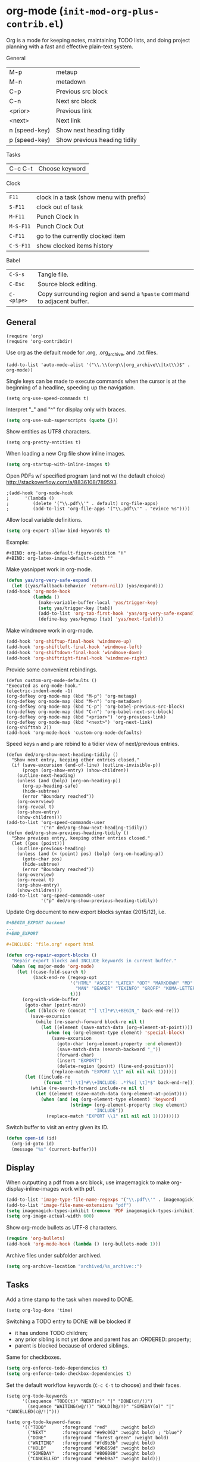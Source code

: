 * org-mode (~init-mod-org-plus-contrib.el~)
:PROPERTIES:
:tangle:   lisp/init-mod-org-plus-contrib.el
:END:
Org is a mode for keeping notes, maintaining TODO lists, and doing
project planning with a fast and effective plain-text system.

General
| M-p           | metaup                       |
| M-n           | metadown                     |
| C-p           | Previous src block           |
| C-n           | Next src block               |
| <prior>       | Previous link                |
| <next>        | Next link                    |
| n (speed-key) | Show next heading tidily     |
| p (speed-key) | Show previous heading tidily |

Tasks
| C-c C-t | Choose keyword |

Clock
| ~F11~     | clock in a task (show menu with prefix) |
| ~S-F11~   | clock out of task                       |
| ~M-F11~   | Punch Clock In                          |
| ~M-S-F11~ | Punch Clock Out                         |
| ~C-F11~   | go to the currently clocked item        |
| ~C-S-F11~ | show clocked items history              |

Babel
| ~C-S-s~    | Tangle file.                                                            |
| ~C-Esc~    | Source block editing.                                                   |
| ~C-<pipe>~ | Copy surrounding region and send a ~%paste~ command to adjacent buffer. |
** General
#+BEGIN_SRC elisp
(require 'org)
(require 'org-contribdir)
#+END_SRC

Use org as the default mode for .org, .org_archive, and .txt files.
#+BEGIN_SRC elisp
(add-to-list 'auto-mode-alist '("\\.\\(org\\|org_archive\\|txt\\)$" . org-mode))
#+END_SRC

Single keys can be made to execute commands when the cursor is at the
beginning of a headline, speeding up the navigation.
#+BEGIN_SRC elisp
(setq org-use-speed-commands t)
#+END_SRC

Interpret "_" and "^" for display only with braces.
#+BEGIN_SRC emacs-lisp
(setq org-use-sub-superscripts (quote {}))
#+END_SRC

Show entities as UTF8 characters.
#+BEGIN_SRC elisp
(setq org-pretty-entities t)    
#+END_SRC

When loading a new Org file show inline images.
#+BEGIN_SRC emacs-lisp
(setq org-startup-with-inline-images t)
#+END_SRC

Open PDFs w/ specified program (and not w/ the default choice) http://stackoverflow.com/a/8836108/789593.
#+BEGIN_SRC elisp
;(add-hook 'org-mode-hook
;      '(lambda ()
;         (delete '("\\.pdf\\'" . default) org-file-apps)
;         (add-to-list 'org-file-apps '("\\.pdf\\'" . "evince %s"))))
#+END_SRC

Allow local variable definitions.
#+BEGIN_SRC emacs-lisp
(setq org-export-allow-bind-keywords t)
#+END_SRC
Example:
#+BEGIN_EXAMPLE
#+BIND: org-latex-default-figure-position "H"
#+BIND: org-latex-image-default-width ""
#+END_EXAMPLE

Make yasnippet work in org-mode.
#+BEGIN_SRC emacs-lisp
  (defun yas/org-very-safe-expand ()
    (let ((yas/fallback-behavior 'return-nil)) (yas/expand)))
  (add-hook 'org-mode-hook
            (lambda ()
              (make-variable-buffer-local 'yas/trigger-key)
              (setq yas/trigger-key [tab])
              (add-to-list 'org-tab-first-hook 'yas/org-very-safe-expand)
              (define-key yas/keymap [tab] 'yas/next-field)))
#+END_SRC

Make windmove work in org-mode.
#+BEGIN_SRC emacs-lisp
(add-hook 'org-shiftup-final-hook 'windmove-up)
(add-hook 'org-shiftleft-final-hook 'windmove-left)
(add-hook 'org-shiftdown-final-hook 'windmove-down)
(add-hook 'org-shiftright-final-hook 'windmove-right)
#+END_SRC

Provide some convenient rebindings.
#+BEGIN_SRC elisp
(defun custom-org-mode-defaults ()
"Executed as org-mode-hook."
(electric-indent-mode -1)
(org-defkey org-mode-map (kbd "M-p") 'org-metaup)
(org-defkey org-mode-map (kbd "M-n") 'org-metadown)
(org-defkey org-mode-map (kbd "C-p") 'org-babel-previous-src-block)
(org-defkey org-mode-map (kbd "C-n") 'org-babel-next-src-block)
(org-defkey org-mode-map (kbd "<prior>") 'org-previous-link)
(org-defkey org-mode-map (kbd "<next>") 'org-next-link)
(org-shifttab 2))
(add-hook 'org-mode-hook 'custom-org-mode-defaults)
#+END_SRC

Speed keys ~n~ and ~p~ are rebind to a tidier view of next/previous entries.
#+BEGIN_SRC elisp
(defun ded/org-show-next-heading-tidily ()
  "Show next entry, keeping other entries closed."
  (if (save-excursion (end-of-line) (outline-invisible-p))
      (progn (org-show-entry) (show-children))
    (outline-next-heading)
    (unless (and (bolp) (org-on-heading-p))
      (org-up-heading-safe)
      (hide-subtree)
      (error "Boundary reached"))
    (org-overview)
    (org-reveal t)
    (org-show-entry)
    (show-children)))
(add-to-list 'org-speed-commands-user
             '("n" ded/org-show-next-heading-tidily))
(defun ded/org-show-previous-heading-tidily ()
  "Show previous entry, keeping other entries closed."
  (let ((pos (point)))
    (outline-previous-heading)
    (unless (and (< (point) pos) (bolp) (org-on-heading-p))
      (goto-char pos)
      (hide-subtree)
      (error "Boundary reached"))
    (org-overview)
    (org-reveal t)
    (org-show-entry)
    (show-children)))
(add-to-list 'org-speed-commands-user 
             '("p" ded/org-show-previous-heading-tidily))
#+END_SRC

Update Org document to new export blocks syntax (2015/12), i.e. 
#+BEGIN_SRC org :tangle no
  ,#+BEGIN_EXPORT backend
  ...
  ,#+END_EXPORT

  ,#+INCLUDE: "file.org" export html
#+END_SRC

#+BEGIN_SRC emacs-lisp
    (defun org-repair-export-blocks ()
      "Repair export blocks and INCLUDE keywords in current buffer."
      (when (eq major-mode 'org-mode)
        (let ((case-fold-search t)
              (back-end-re (regexp-opt
                            '("HTML" "ASCII" "LATEX" "ODT" "MARKDOWN" "MD" "ORG"
                              "MAN" "BEAMER" "TEXINFO" "GROFF" "KOMA-LETTER")
                            t)))
          (org-with-wide-buffer
           (goto-char (point-min))
           (let ((block-re (concat "^[ \t]*#\\+BEGIN_" back-end-re)))
             (save-excursion
               (while (re-search-forward block-re nil t)
                 (let ((element (save-match-data (org-element-at-point))))
                   (when (eq (org-element-type element) 'special-block)
                     (save-excursion
                       (goto-char (org-element-property :end element))
                       (save-match-data (search-backward "_"))
                       (forward-char)
                       (insert "EXPORT")
                       (delete-region (point) (line-end-position)))
                     (replace-match "EXPORT \\1" nil nil nil 1))))))
           (let ((include-re
                  (format "^[ \t]*#\\+INCLUDE: .*?%s[ \t]*$" back-end-re)))
             (while (re-search-forward include-re nil t)
               (let ((element (save-match-data (org-element-at-point))))
                 (when (and (eq (org-element-type element) 'keyword)
                            (string= (org-element-property :key element) 
                                     "INCLUDE"))
                   (replace-match "EXPORT \\1" nil nil nil 1)))))))))
#+END_SRC

Switch buffer to visit an entry given its ID.
#+BEGIN_SRC emacs-lisp
(defun open-id (id)
  (org-id-goto id)
  (message "%s" (current-buffer)))
#+END_SRC
** Display
When outputting a pdf from a src block, use imagemagick to make
org-display-inline-images work with pdf.
#+BEGIN_SRC emacs-lisp
(add-to-list 'image-type-file-name-regexps '("\\.pdf\\'" . imagemagick))
(add-to-list 'image-file-name-extensions "pdf")
(setq imagemagick-types-inhibit (remove 'PDF imagemagick-types-inhibit))
(setq org-image-actual-width 600)
#+END_SRC

Show org-mode bullets as UTF-8 characters.
#+BEGIN_SRC emacs-lisp
  (require 'org-bullets)
  (add-hook 'org-mode-hook (lambda () (org-bullets-mode 1)))
#+END_SRC

Archive files under subfolder archived.
#+BEGIN_SRC emacs-lisp
(setq org-archive-location "archived/%s_archive::")
#+END_SRC
** Tasks
Add a time stamp to the task when moved to DONE.
#+BEGIN_SRC elisp
(setq org-log-done 'time)
#+END_SRC

Switching a TODO entry to DONE will be blocked if
- it has undone TODO children;
- any prior sibling is not yet done and parent has an :ORDERED: property;
- parent is blocked because of ordered siblings.
Same for checkboxes.
#+BEGIN_SRC emacs-lisp
(setq org-enforce-todo-dependencies t)
(setq org-enforce-todo-checkbox-dependencies t)
#+END_SRC

Set the default workflow keywords (~C-c C-t~ to choose) and their faces.
#+BEGIN_SRC elisp
(setq org-todo-keywords
      '((sequence "TODO(t)" "NEXT(n)" "|" "DONE(d!/!)")
        (sequence "WAITING(w@/!)" "HOLD(h@/!)" "SOMEDAY(o)" "|" "CANCELLED(c@/!)")))

(setq org-todo-keyword-faces
      '(("TODO"      :foreground "red"     :weight bold)
        ("NEXT"      :foreground "#e9c062" :weight bold) ; "blue"?
        ("DONE"      :foreground "forest green" :weight bold)
        ("WAITING"   :foreground "#fd9b3b" :weight bold)
        ("HOLD"      :foreground "#9b859d" :weight bold)
        ("SOMEDAY"   :foreground "#808080" :weight bold)
        ("CANCELLED" :foreground "#9eb9a7" :weight bold)))
#+END_SRC

Use the fast todo selection scheme with ~C-c C-t~ (letters are assigned when
configuring keywords, adding them afterwards in parenthesis, e.g. ~TODO(t)~).
#+BEGIN_SRC emacs-lisp
(setq org-use-fast-todo-selection t)
#+END_SRC

[[http://orgmode.org/worg/org-contrib/org-checklist.html][org-checklist]] provides two actions which can be triggered when a task is marked done:
- clearing the state of all checkboxes in the task (~:RESET_CHECK_BOXES: t~);
- creating, and optionally printing, a file containing a copy of the task with
  all items in the checked state removed.
#+BEGIN_SRC emacs-lisp
  (require 'org-checklist)
#+END_SRC


** Clock setup
:LOGBOOK:  
CLOCK: [2015-02-24 Tue 17:00]--[2015-02-24 Tue 17:05] =>  0:05
CLOCK: [2015-02-24 Tue 15:02]--[2015-02-24 Tue 15:30] =>  0:28
:END:      
Most of the clock and time reporting setup is taken from [[http://doc.norang.ca/org-mode.html]] website.

Save the clock history across Emacs sessions, and when you clock into a new task after resuming Emacs, resume it without prompting about what to do with the previous incomplete clock. 
#+BEGIN_SRC elisp
(setq org-clock-persist 'history)
(setq org-clock-persist-query-resume nil)
(org-clock-persistence-insinuate)
#+END_SRC

Show lot of clocking history so it's easy to pick items off with ~C-u C-c C-x C-x~ / ~C-S-F11~.
#+BEGIN_SRC elisp
(setq org-clock-history-length 30)
#+END_SRC

When clocking into task with open clock, resume clock from previous point. 
#+BEGIN_SRC elisp
(setq org-clock-in-resume t)
#+END_SRC

Change task to NEXT when clocking in.
#+BEGIN_SRC elisp
(setq org-clock-in-switch-to-state 'bh/clock-in-to-next)
(defun bh/clock-in-to-next (kw)
  "Switch a task from TODO to NEXT when clocking in.
Skips capture tasks, projects, and subprojects.
Switch projects and subprojects from NEXT back to TODO"
  (when (not (and (boundp 'org-capture-mode) org-capture-mode))
    (cond
     ((and (member (org-get-todo-state) (list "TODO"))
           (oh/is-task-p))
      "NEXT")
     ((and (member (org-get-todo-state) (list "NEXT"))
           (oh/is-project-p))
      "TODO"))))
#+END_SRC

Separate drawers for properties and logs, and save in the latter all clock data and state changes (A drawer opens only with a TAB on the drawer).
#+BEGIN_SRC elisp
(setq org-drawers (quote ("PROPERTIES" "LOGBOOK")))
(setq org-clock-into-drawer t)
#+END_SRC

Remove clock entries with a zero duration.
#+BEGIN_SRC elisp
(setq org-clock-out-remove-zero-time-clocks t)
#+END_SRC

Automatically clock out when moving task to a done state.
#+BEGIN_SRC elisp
(setq org-clock-out-when-done t)
#+END_SRC

Enable auto clock resolution for finding open clocks.
#+BEGIN_SRC elisp
(setq org-clock-auto-clock-resolution (quote when-no-clock-is-running))
#+END_SRC

Include current clocking task in clock reports.
#+BEGIN_SRC elisp
(setq org-clock-report-include-clocking-task t)
#+END_SRC

A default ~Organization~ task in my ~personal-org.org~ logs the time spent reorganizing my org-files, reading email, clearing my inbox, and doing other planning work, all activities that aren't for a specific project. Punching-in anywhere clocks in this Organization task as the default task.
#+BEGIN_SRC elisp
(defun bh/clock-in-organization-task-as-default ()
  (interactive)
  (org-with-point-at (org-id-find bh/organization-task-id 'marker)
    (org-clock-in '(16))))
(defvar bh/organization-task-id "b0605007-6a44-4446-abab-528d429b1483")
#+END_SRC

To change the default clocking task I just visit the new task in any org buffer and clock it in with ~C-u C-u C-c C-x C-i~. Now this new task that collects miscellaneous clock minutes when the clock would normally stop.

To quickly clock in the default clocking task, you can
- press ~C-u C-c C-x C-i d~, or
- repeatedly clock out so the clock moves up the project tree until you clock out the top-level task and the clock moves to the default task. 

I punch in with  at the start of my day. That clocks in the ~Organization task~ by id in my ~org.org~ file. 
To get started we need to punch in which clocks in the default task and keeps the clock running. 
#+BEGIN_SRC elisp
(setq bh/keep-clock-running nil)
(defun bh/punch-in (arg)
  "Start continuous clocking and set the default task to the
selected task.  If no task is selected set the Organization task
as the default task."
  (interactive "p")
  (setq bh/keep-clock-running t)
  (if (equal major-mode 'org-agenda-mode)
      ;;
      ;; We're in the agenda
      ;;
      (let* ((marker (org-get-at-bol 'org-hd-marker))
             (tags (org-with-point-at marker (org-get-tags-at))))
        (if (and (eq arg 4) tags)
            (org-agenda-clock-in '(16))
          (bh/clock-in-organization-task-as-default)))
    ;;
    ;; We are not in the agenda
    ;;
    (save-restriction
      (widen)
      ; Find the tags on the current task
      (if (and (equal major-mode 'org-mode) (not (org-before-first-heading-p)) (eq arg 4))
          (org-clock-in '(16))
        (bh/clock-in-organization-task-as-default)))))

(defun bh/punch-out ()
  (interactive)
  (setq bh/keep-clock-running nil)
  (when (org-clock-is-active)
    (org-clock-out))
  (org-agenda-remove-restriction-lock))

#+END_SRC

Add convenient key beindings.
#+BEGIN_SRC elisp
(global-set-key (kbd "<f11>") 'org-clock-in)
(global-set-key (kbd "S-<f11>") 'org-clock-out)
(global-set-key (kbd "M-<f11>") 'bh/punch-in)
(global-set-key (kbd "M-S-<f11>") 'bh/punch-out)
(global-set-key (kbd "C-<f11>") 'org-clock-goto)
(global-set-key (kbd "C-S-<f11>") '(lambda () (interactive) (org-clock-in '(4)) ))
#+END_SRC

Other code.
#+BEGIN_SRC elisp
(defun bh/clock-in-default-task ()
  (save-excursion
    (org-with-point-at org-clock-default-task
      (org-clock-in))))
(defun bh/clock-in-parent-task ()
  "Move point to the parent (project) task if any and clock in"
  (let ((parent-task))
    (save-excursion
      (save-restriction
        (widen)
        (while (and (not parent-task) (org-up-heading-safe))
          (when (member (nth 2 (org-heading-components)) org-todo-keywords-1)
            (setq parent-task (point))))
        (if parent-task
            (org-with-point-at parent-task
              (org-clock-in))
          (when bh/keep-clock-running
            (bh/clock-in-default-task)))))))
(defun bh/clock-out-maybe ()
  (when (and bh/keep-clock-running
             (not org-clock-clocking-in)
             (marker-buffer org-clock-default-task)
             (not org-clock-resolving-clocks-due-to-idleness))
    (bh/clock-in-parent-task)))
(add-hook 'org-clock-out-hook 'bh/clock-out-maybe 'append)

(defun bh/clock-in-last-task (arg)
  "Clock in the interrupted task if there is one
Skip the default task and get the next one.
A prefix arg forces clock in of the default task."
  (interactive "p")
  (let ((clock-in-to-task
         (cond
          ((eq arg 4) org-clock-default-task)
          ((and (org-clock-is-active)
                (equal org-clock-default-task (cadr org-clock-history)))
           (caddr org-clock-history))
          ((org-clock-is-active) (cadr org-clock-history))
          ((equal org-clock-default-task (car org-clock-history)) (cadr org-clock-history))
          (t (car org-clock-history)))))
    (widen)
    (org-with-point-at clock-in-to-task
      (org-clock-in nil))))
#+END_SRC

** Time reporting and tracking
To have an agenda clock report for the last month, use ~C-a < a v m b R~. This
- limits the agenda to this one file,
- shows the agenda for a full month,
- moves to last month,
- generates a clock report. 

Change the agenda org clock table settings in clock report mode to
- link the item headlines in the table to their origins;
- set the maximum level depth to which times are listed in the table to 5 levels;
- not show table sections from files which did not contribute;
- indent each headline field according to its level;
- limit the width of the headline column in the org table to 80 characters;

#+BEGIN_SRC elisp
(setq org-agenda-clockreport-parameter-plist
      (quote (:link t :maxlevel 5 :fileskip0 t :indent t :narrow 80)))
#+END_SRC

Set two default headings for column view: Task Effort and Clock_Summary.
#+BEGIN_SRC elisp
(setq org-columns-default-format "%80ITEM(Task) %10Effort(Effort){:} %10CLOCKSUM")
#+END_SRC

Set global default
- estimated amounts of time to give to tasks for easy use in column mode;
- styles
#+BEGIN_SRC elisp
(setq org-global-properties (quote (("Effort_ALL" . "0:15 0:30 0:45 1:00 2:00 3:00 4:00 6:00 8:00"))))
#+END_SRC

To create an estimate for a task or subtree:
- start column mode with ~C-c C-x C-c~;
- collapse the tree with ~c~;
- set the estimated effort value for a task with the quick keys 1 through 9;
- exit column mode with q. 

When generating agenda clock reports, make sure closed tasks and state changes are shown in the agenda.
#+BEGIN_SRC elisp
(setq org-agenda-log-mode-items (quote (closed state)))
#+END_SRC

Use ~l R~ to add the log report (without clocking data lines).
** Habits
Enable tracking of a special type of TODOs: habits.
#+BEGIN_SRC emacs-lisp
  ;(add-hook 'org-load-hook '(lambda () (add-to-list 'org-modules 'org-habit)))
  (require 'org-habit)
#+END_SRC

The habit TODOs must have a property STYLE set to the value ~habit~.
#+BEGIN_SRC emacs-lisp
  (add-hook 'org-load-hook
            '(lambda ()
			   (add-to-list 'org-global-properties '("STYLE_ALL" . "habit"))))
#+END_SRC

They also need a scheduled date with a:
| .+1m    | for usual habits (e.g. shift the date to one month after today if DONE today);        |
| ++1w    | for habits with time constraints (e.g. it stays on Sunday, looking for the next one); |
| +1w     | for unusual habits that can have a backlog (e.g. weekly report);                      |
| .+2d/3d | for habits w/ min/max frequency ranges.                                               |

In the agenda, habits will appear 

Some extra options.
#+BEGIN_SRC emacs-lisp
(setq org-habit-preceding-days 7
      org-habit-following-days 1
      org-habit-graph-column 80
      org-habit-show-habits-only-for-today t
      org-habit-show-all-today t)
#+END_SRC
** Agenda
Use ~F12~ (1 key less than the more common ~C-c a~) anywhere to open the Agenda, which collects TODO items, time-stamped items, and tagged headlines, displaying them in an organized way.
#+BEGIN_SRC elisp
(global-set-key (kbd "<f12>") 'org-agenda)
#+END_SRC

All ~org~ files under a specified directory will be included for agenda display.
#+BEGIN_SRC elisp
(setq org-agenda-files '("~/org"))
#+END_SRC

Include http://github.com/leoc/org-helpers, which provides many methods to configure org-mode easily for the GTD way of organizing tasks.
#+BEGIN_SRC elisp
(add-to-list 'load-path "~/.emacs.d/lisp/org-helpers")
(require 'org-helpers)
#+END_SRC

Headings will be named as explained in the table below.
|                         | *is*           | *has*                     | *does not have*  |
|-------------------------+----------------+---------------------------+------------------|
| *Todo Item*             |                | a todo keyword            |                  |
|-------------------------+----------------+---------------------------+------------------|
| *Task*                  | a todo item    |                           | subtask          |
| *Subtask*               | a task         | a parent project          |                  |
| *Single-task*           | a task         |                           | a parent project |
|-------------------------+----------------+---------------------------+------------------|
| *Project*               | a todo item    | a subtask                 |                  |
| *Subproject*            | a project      | a parent project          |                  |
| *Top-project*           | a project      |                           | a parent project |
|-------------------------+----------------+---------------------------+------------------|
| *Stuck Project*         | a project      | a TODO subtask            | a NEXT subtask   |
|-------------------------+----------------+---------------------------+------------------|
| *Inactive Task/Project* | a task/project | SOMEDAY/HOLD/WAITING      |                  |
|                         |                | DONE/CANCELLED todo state |                  |
|                         |                | (or parent has)           |                  |

Add the following key bindings in Agenda mode to provide easy context switches and better overview.
| ~N~ | Restricts the agenda view to the subtree of the current heading.           |
| ~P~ | Restricts the agenda view to the top level project of the current heading. |
| ~W~ | Removes restrictions                                                       |
| ~q~ | Put the Agenda buffer in background as the last candidate for ~other-buffer~.  |
#+BEGIN_SRC elisp
(defun custom-org-agenda-mode-defaults ()
  (org-defkey org-agenda-mode-map "N" 'oh/agenda-restrict-to-subtree)
  (org-defkey org-agenda-mode-map "P" 'oh/agenda-restrict-to-project)
  (org-defkey org-agenda-mode-map "W" 'oh/agenda-remove-restriction)
  (org-defkey org-agenda-mode-map "q" 'bury-buffer))
(add-hook 'org-agenda-mode-hook 'custom-org-agenda-mode-defaults 'append)
#+END_SRC

On the splash screen displayed by the
agenda dispatcher ~C-c a~ provide some convenient GTD-friendly views.
| Key | Header                      | Show                                                               |
|-----+-----------------------------+--------------------------------------------------------------------|
| a   | Agenda                      | Agenda view + all the following                                    |
| r   | Tasks to refile             | Tasks to refile in ~/org/capture.org (blank under restricted view) |
| #   | Stuck Projects              | Active stuck projects w/o schedule/deadline                        |
| n   | Next Tasks                  | Active NEXT non-project items  w/o schedule/deadline               |
| R   | Available Tasks             | Active non-NEXT non-project items w/o schedule/deadline that are   |
|     |                             | - single-tasks under unrestricted view                             |
|     |                             | - subtasks under restricted view                                   |
| p   | Currently Active Projects   | Active non-stuck projects that are                                 |
|     |                             | - top-projects under unrestricted view                             |
|     |                             | - subprojects under restricted view                                |
| w   | Waiting and Postponed Tasks | WAITING/HOLD non-project items                                     |
#+BEGIN_SRC elisp
  (setq org-agenda-custom-commands
        '(("a" "Agenda"
         ((agenda "" nil)
            (alltodo ""
                     ((org-agenda-overriding-header "Tasks to Refile")
                      (org-agenda-files '("~/org/capture.org"))
                      (org-agenda-skip-function
                       '(oh/agenda-skip :headline-if-restricted-and '(todo)))))
            (tags-todo "/!-CANCELLED-HOLD-WAITING"
                       ((org-agenda-overriding-header "Stuck Projects")
                        (org-agenda-skip-function
                         '(oh/agenda-skip :subtree-if '(inactive non-project non-stuck-project habit scheduled deadline)))))
            (tags-todo "/NEXT"
                       ((org-agenda-overriding-header "Next Tasks")
                        (org-agenda-skip-function
                         '(oh/agenda-skip :subtree-if '(inactive habit))) ; project habit scheduled deadline)))
                        (org-tags-match-list-sublevels t)
                        (org-agenda-sorting-strategy '(todo-state-down effort-up category-keep))))
            (tags-todo "/!-CANCELLED-NEXT-HOLD-WAITING"
                       ((org-agenda-overriding-header "Available Tasks")
                        (org-agenda-skip-function
                         '(oh/agenda-skip :headline-if '(project)
                                          :subtree-if '(inactive habit scheduled deadline)
                                          :subtree-if-unrestricted-and '(subtask)
                                          :subtree-if-restricted-and '(single-task)))
                        (org-agenda-sorting-strategy '(category-keep))))
            (tags-todo "/!-CANCELLED"
                       ((org-agenda-overriding-header "Currently Active Projects")
                        (org-agenda-skip-function
                         '(oh/agenda-skip :subtree-if '(non-project stuck-project inactive habit)
                                          :headline-if-unrestricted-and '(subproject)
                                          :headline-if-restricted-and '(top-project)))
                        (org-agenda-sorting-strategy '(category-keep))))
            (tags-todo "/!WAITING|HOLD"
                       ((org-agenda-overriding-header "Waiting and Postponed Tasks")
                        (org-agenda-skip-function
                         '(oh/agenda-skip :subtree-if '(project habit))))))
           nil)
          ("r" "Tasks to Refile" alltodo ""
           ((org-agenda-overriding-header "Tasks to Refile")
            (org-agenda-files '("~/org/capture.org"))))
          ("#" "Stuck Projects" tags-todo "/!-CANCELLED-HOLD-WAITING"
           ((org-agenda-overriding-header "Stuck Projects")
            (org-agenda-skip-function
             '(oh/agenda-skip :subtree-if '(inactive non-project non-stuck-project
                                            habit scheduled deadline)))))
          ("n" "Next Tasks" tags-todo "/NEXT"
           ((org-agenda-overriding-header "Next Tasks")
            (org-agenda-skip-function
             '(oh/agenda-skip :subtree-if '(inactive project habit scheduled deadline)))
            (org-tags-match-list-sublevels t)
            (org-agenda-sorting-strategy '(todo-state-down effort-up category-keep))))
          ("R" "Tasks" tags-todo "/!-CANCELLED-NEXT-HOLD-WAITING"
           ((org-agenda-overriding-header "Available Tasks")
            (org-agenda-skip-function
             '(oh/agenda-skip :headline-if '(project)
                              :subtree-if '(inactive habit scheduled deadline)
                              :subtree-if-unrestricted-and '(subtask)
                              :subtree-if-restricted-and '(single-task)))
            (org-agenda-sorting-strategy '(category-keep))))
          ("p" "Projects" tags-todo "/!-CANCELLED"
           ((org-agenda-overriding-header "Currently Active Projects")
            (org-agenda-skip-function
             '(oh/agenda-skip :subtree-if '(non-project inactive habit)))
                (org-agenda-sorting-strategy '(category-keep))
                (org-tags-match-list-sublevels 'indented)))
          ("w" "Waiting Tasks" tags-todo "/!WAITING|HOLD"
           ((org-agenda-overriding-header "Waiting and Postponed Tasks")
            (org-agenda-skip-function '(oh/agenda-skip :subtree-if '(project habit)))))))
#+END_SRC

After an item has been shown from the agenda, show all of its text in the buffer.
#+BEGIN_SRC elisp
(add-hook 'org-agenda-after-show-hook 'show-all)
#+END_SRC

** Latex
Scale up previewed Latex fragments.
#+BEGIN_SRC elisp
  (plist-put org-format-latex-options :scale 2)
#+END_SRC

Insert within-paragraph Latex snippets with "@@l:...@@".
#+BEGIN_SRC emacs-lisp
  (add-hook 'org-mode-hook
        '(lambda ()
           (add-to-list 'org-export-snippet-translation-alist
                 '("l" . "latex"))))
#+END_SRC

Put every inline image in \begin{center} ... \end{center}.
#+BEGIN_SRC emacs-lisp
(advice-add 'org-latex--inline-image :around
            (lambda (orig link info)
              (concat
               "\\begin{center}"
               (funcall orig link info)
               "\\end{center}")))
#+END_SRC
** Babel
Make org play nicely with ~ipython~ (commented now).
#+BEGIN_SRC elisp
; use ipython in org mode
; (setq org-babel-python-command "ipython2 --pylab=qt5 --pdb --nosep --classic 
; --no-banner --no-confirm-exit")

; use %cpaste to paste code into ipython in org mode
;(defadvice org-babel-python-evaluate-session
;(before org-python-use-cpaste
;(session body &optional result-type result-params) activate)
;"Add a %cpaste and '--' to the body, so that ipython does the right
;thing."
;(setq body (concat "%cpaste -q\n" body "\n--")))
#+END_SRC

Convenient key-bindings for source blocks navigation.
#+BEGIN_SRC elisp
  (global-set-key (kbd "<C-escape>") (kbd "C-c '"))
#+END_SRC


Convenient shortcut for tangling files.
#+BEGIN_SRC emacs-lisp
  (global-set-key (kbd "C-S-s") 'org-babel-tangle)
#+END_SRC

Load commonly used languages.
#+BEGIN_SRC emacs-lisp
  (org-babel-do-load-languages
   'org-babel-load-languages
   '((python . t)
     (emacs-lisp . t)
     (ditaa . t)
     (sh . t)
     (org . t)
     ))

#+END_SRC

Avoid confirmation before evaluation.
#+BEGIN_SRC emacs-lisp
(setq org-confirm-babel-evaluate nil)
#+END_SRC
** Capture
Assign the global key ~F9~ for capture (1 key less than the more popular ~C-c c~).
#+BEGIN_SRC elisp
(define-key global-map "\C-cc" 'org-capture)
#+END_SRC

When a capture template specifies a target file that is not an absolute path, or filed away in an interactive way (with ~C-1 C-c C-c~), the path/prompted org file, will then be interpreted relative to ~org-directory~.
#+BEGIN_SRC elisp
(setq org-directory "~/org")
#+END_SRC

Set the default target file for those capture templates that do not specify one.
#+BEGIN_SRC elisp
(setq org-default-notes-file "~/org/capture.org")
#+END_SRC

Here are capture templates for: TODO tasks, Notes, appointments, phone calls, meetings, and org-protocol.
#+BEGIN_SRC elisp
(setq org-capture-templates
      (quote (("t" "todo" entry (file "capture.org")
               "* TODO %?" :clock-in t :clock-resume t)
              ("p" "I was procrastinating" entry (file+headline "~/org/personal-procrastination.org" "I was procrastinating instead of")
               "* %? %i\n- [ ] Think how the task is relevant and meaningful to your interests and goals\n- [ ] Set reasonable standards to be expected from you in completing the task\n- [ ] Give the right weight to others' evaluation of your work\n- [ ] Be aware of the personal resources you can leverage on to do the job\n- [ ] Decide how much you really want to invest in the task\n- [ ] Feel ready to accept the responsibilities involved?\n- [ ] Spend enough time in defining the outcome and developing the steps needed to accomplish that outcome" :clock-in t :clock-resume t)
              ("l" "I was lazy" entry (file+headline "~/org/personal-procrastination.org" "I was procrastinating instead of")
               "* %? Prova: %^{PROMPT}" :clock-in t :clock-resume t)
              ("r" "respond" entry (file "capture.org")
               "* NEXT Respond to %:from on %:subject\nSCHEDULED: %t\n%U\n%a\n" :clock-in t :clock-resume t :immediate-finish t)
              ("n" "note" entry (file "capture.org")
               "* %? :NOTE:\n%U\n%a\n" :clock-in t :clock-resume t)
              ("j" "Journal" entry (file+datetree "diary.org")
               "* %?\n%U\n" :clock-in t :clock-resume t)
              ("w" "org-protocol" entry (file "capture.org")
               "* TODO Review %c\n%U\n" :immediate-finish t)
              ("m" "Meeting" entry (file "capture.org")
               "* MEETING with %? :MEETING:\n%U" :clock-in t :clock-resume t)
              ("h" "Habit" entry (file "capture.org")
               "* NEXT %?\n%U\n%a\nSCHEDULED: %(format-time-string \"<%Y-%m-%d %a .+1d/3d>\")\n:PROPERTIES:\n:STYLE: habit\n:REPEAT_TO_STATE: NEXT\n:END:\n"))))
#+END_SRC

Provide some convenient key bindings to access those templates directly.
#+BEGIN_SRC elisp
(define-key global-map (kbd "<M-f9>")
  (lambda () (interactive) (org-capture nil "t")))
(define-key global-map (kbd "<M-S-f9>")
  (lambda () (interactive) (org-capture nil "r")))
(define-key global-map (kbd "<C-f9>")
  (lambda () (interactive) (org-capture nil "j")))
(define-key global-map (kbd "<C-S-f9>")
  (lambda () (interactive) (org-capture nil "n")))
#+END_SRC
** Refile
Refiling (~C-c C-w~, or ~w~ speed command) is extremely useful, especially after a capture.

Make all the headlines of all the agenda files up to the 3rd level available as refile targets (helm helps a lot here in getting the right target!).
#+BEGIN_SRC emacs-lisp
  (setq org-refile-targets (quote ((nil :maxlevel . 3)
                                   (org-agenda-files :maxlevel . 3))))
#+END_SRC

Choose refiling targets in one step, showing levels as paths including the name of the files they belong to.
#+BEGIN_SRC emacs-lisp
  (setq org-outline-path-complete-in-steps nil)
  (setq org-refile-use-outline-path 'file)
#+END_SRC
** Other exporters
#+BEGIN_SRC emacs-lisp
  (require 'ox-odt)
  (require 'ox-freemind)
#+END_SRC
** Feeds
Make a task out of each new entry in a magazine feed.
#+BEGIN_SRC emacs-lisp
  (setq org-feed-alist
      '(("Nature Climate Change"
         "http://feeds.nature.com/nclimate/rss/current?format=xml"
         "~/org/feeds.org" "Nature Climate Change")))
#+END_SRC
** Rest
#+BEGIN_SRC elisp
  ;; * Org-mode

  (require 'org-habit)

  ;; ** Agenda


  ;; ** Latex
  (setq org-latex-pdf-process (list "latexmk -f -pdf %f"))

  ;; ** Babel
  (cond ((eq window-system 'w32)
         (setq org-babel-sh-command "C:/cygwin/bin/sh.exe"))
         (t
          (setq org-babel-sh-command "sh")))
  ;; this will use emacs syntax higlighting in your #+BEGIN_SRC
  ;; <language> <your-code> #+END_SRC code blocks.
  (setq org-src-fontify-natively t)
  (setq org-src-window-setup 'current-window)
  ;; add <p for python expansion
  (add-to-list 'org-structure-template-alist
               '("p" "#+BEGIN_SRC python\n?\n#+END_SRC" "<src lang=\"python\">\n?\n</src>"))
  ;; add <por for python expansion with raw output
  (add-to-list 'org-structure-template-alist
               '("por" "#+BEGIN_SRC python :results output raw\n?\n#+END_SRC" "<src lang=\"python\">\n?\n</src>"))
  ;; add <pv for python expansion with value
  (add-to-list 'org-structure-template-alist
               '("pv" "#+BEGIN_SRC python :results value\n?\n#+END_SRC" "<src lang=\"python\">\n?\n</src>"))
  ;; add <el for emacs-lisp expansion
  (add-to-list 'org-structure-template-alist
               '("el" "#+BEGIN_SRC emacs-lisp\n?\n#+END_SRC" "<src lang=\"emacs-lisp\">\n?\n</src>"))
  ;; add <o for org expansion
  (add-to-list 'org-structure-template-alist
               '("o" "#+BEGIN_SRC org\n?\n#+END_SRC" "<src lang=\"org\">\n?\n</src>"))
  ;; add <sh for shell
  (add-to-list 'org-structure-template-alist
               '("sh" "#+BEGIN_SRC sh\n?\n#+END_SRC" "<src lang=\"shell\">\n?\n</src>"))
  ;; add <g for gams expansion
  (add-to-list 'org-structure-template-alist
               '("g" "#+BEGIN_SRC gams\n?\n#+END_SRC" "<src lang=\"gams\">\n?\n</src>"))
  ;(setq org-babel-python-command "~/anaconda/bin/ipython --no-banner --classic --no-confirm-exit")

  ;; ** Clean view
  (setq org-startup-indented t)
  (setq org-indent-mode t)
  (setq org-hide-leading-stars t)
  (defun prettier-org-code-blocks-upper ()
    (interactive)
    (font-lock-add-keywords nil
                            '(("\\(\+BEGIN_SRC\\)"
                               (0 (progn (compose-region (match-beginning 1) (match-end 1) "")
                                         nil))) 
                              ("\\(\+END_SRC\\)"
                               (0 (progn (compose-region (match-beginning 1) (match-end 1) "")
                                         nil))))))
  (defun prettier-org-code-blocks-lower ()
    (interactive)
    (font-lock-add-keywords nil
                            '(("\\(^[[:space:]]*#\\+begin_src .*[\r\n]\\)"
                               (0 (progn (compose-region (match-beginning 1) (match-end 1) "")
                                         nil)))
                              ("\\(^[[:space:]]*#\\+end_src[\r\n]\\)"
                               (0 (progn (compose-region (match-beginning 1) (match-end 1) "")
                                         nil))))))
  (add-hook 'org-mode-hook 'prettier-org-code-blocks-lower)
  (add-hook 'org-mode-hook 'prettier-org-code-blocks-upper)

  ;; ** Links
  (global-set-key (kbd "C-c l") 'org-store-link)
  (global-set-key "\C-c L" 'org-insert-link-global)
  (setq org-return-follows-link t) ; <RET> will also follow the link at point

  ;; ** Refile
  ; Targets include this file and any file contributing to the agenda - up to 9 levels deep
  ; Allow refile to create parent tasks with confirmation
  ;(setq org-refile-allow-creating-parent-nodes (quote confirm))
  ; Use IDO for both buffer and file completion and ido-everywhere to t
  ;(setq org-completion-use-ido t)
  ;(setq ido-everywhere t)
  ;(setq ido-max-directory-size 100000)
  ;(ido-mode (quote both))
  ; Use the current window when visiting files and buffers with ido
  ;(setq ido-default-file-method 'selected-window)
  ;(setq ido-default-buffer-method 'selected-window)
  ; Use the current window for indirect buffer display
  (setq org-indirect-buffer-display 'current-window)
  ;;;; Refile settings
  ; Exclude DONE state tasks from refile targets
  (defun bh/verify-refile-target ()
    "Exclude todo keywords with a done state from refile targets"
    (not (member (nth 2 (org-heading-components)) org-done-keywords)))
  (setq org-refile-target-verify-function 'bh/verify-refile-target)

  ;; ** Org Key bindings
  (global-set-key (kbd "<f2>") (kbd "C-c '"))
  (global-set-key (kbd "<C-menu>") (kbd "C-c C-v p"))
  (global-set-key (kbd "<C-M-menu>") (kbd "C-c C-v n"))
  (global-set-key (kbd "<C-apps>") (kbd "C-c C-v p"))
  (global-set-key (kbd "<C-M-apps>") (kbd "C-c C-v n"))
  (global-set-key (kbd "<f1>") 'outline-previous-visible-heading)
  (global-set-key (kbd "M-p") 'previous-error)
  (global-set-key (kbd "M-n") 'next-error)
#+END_SRC
